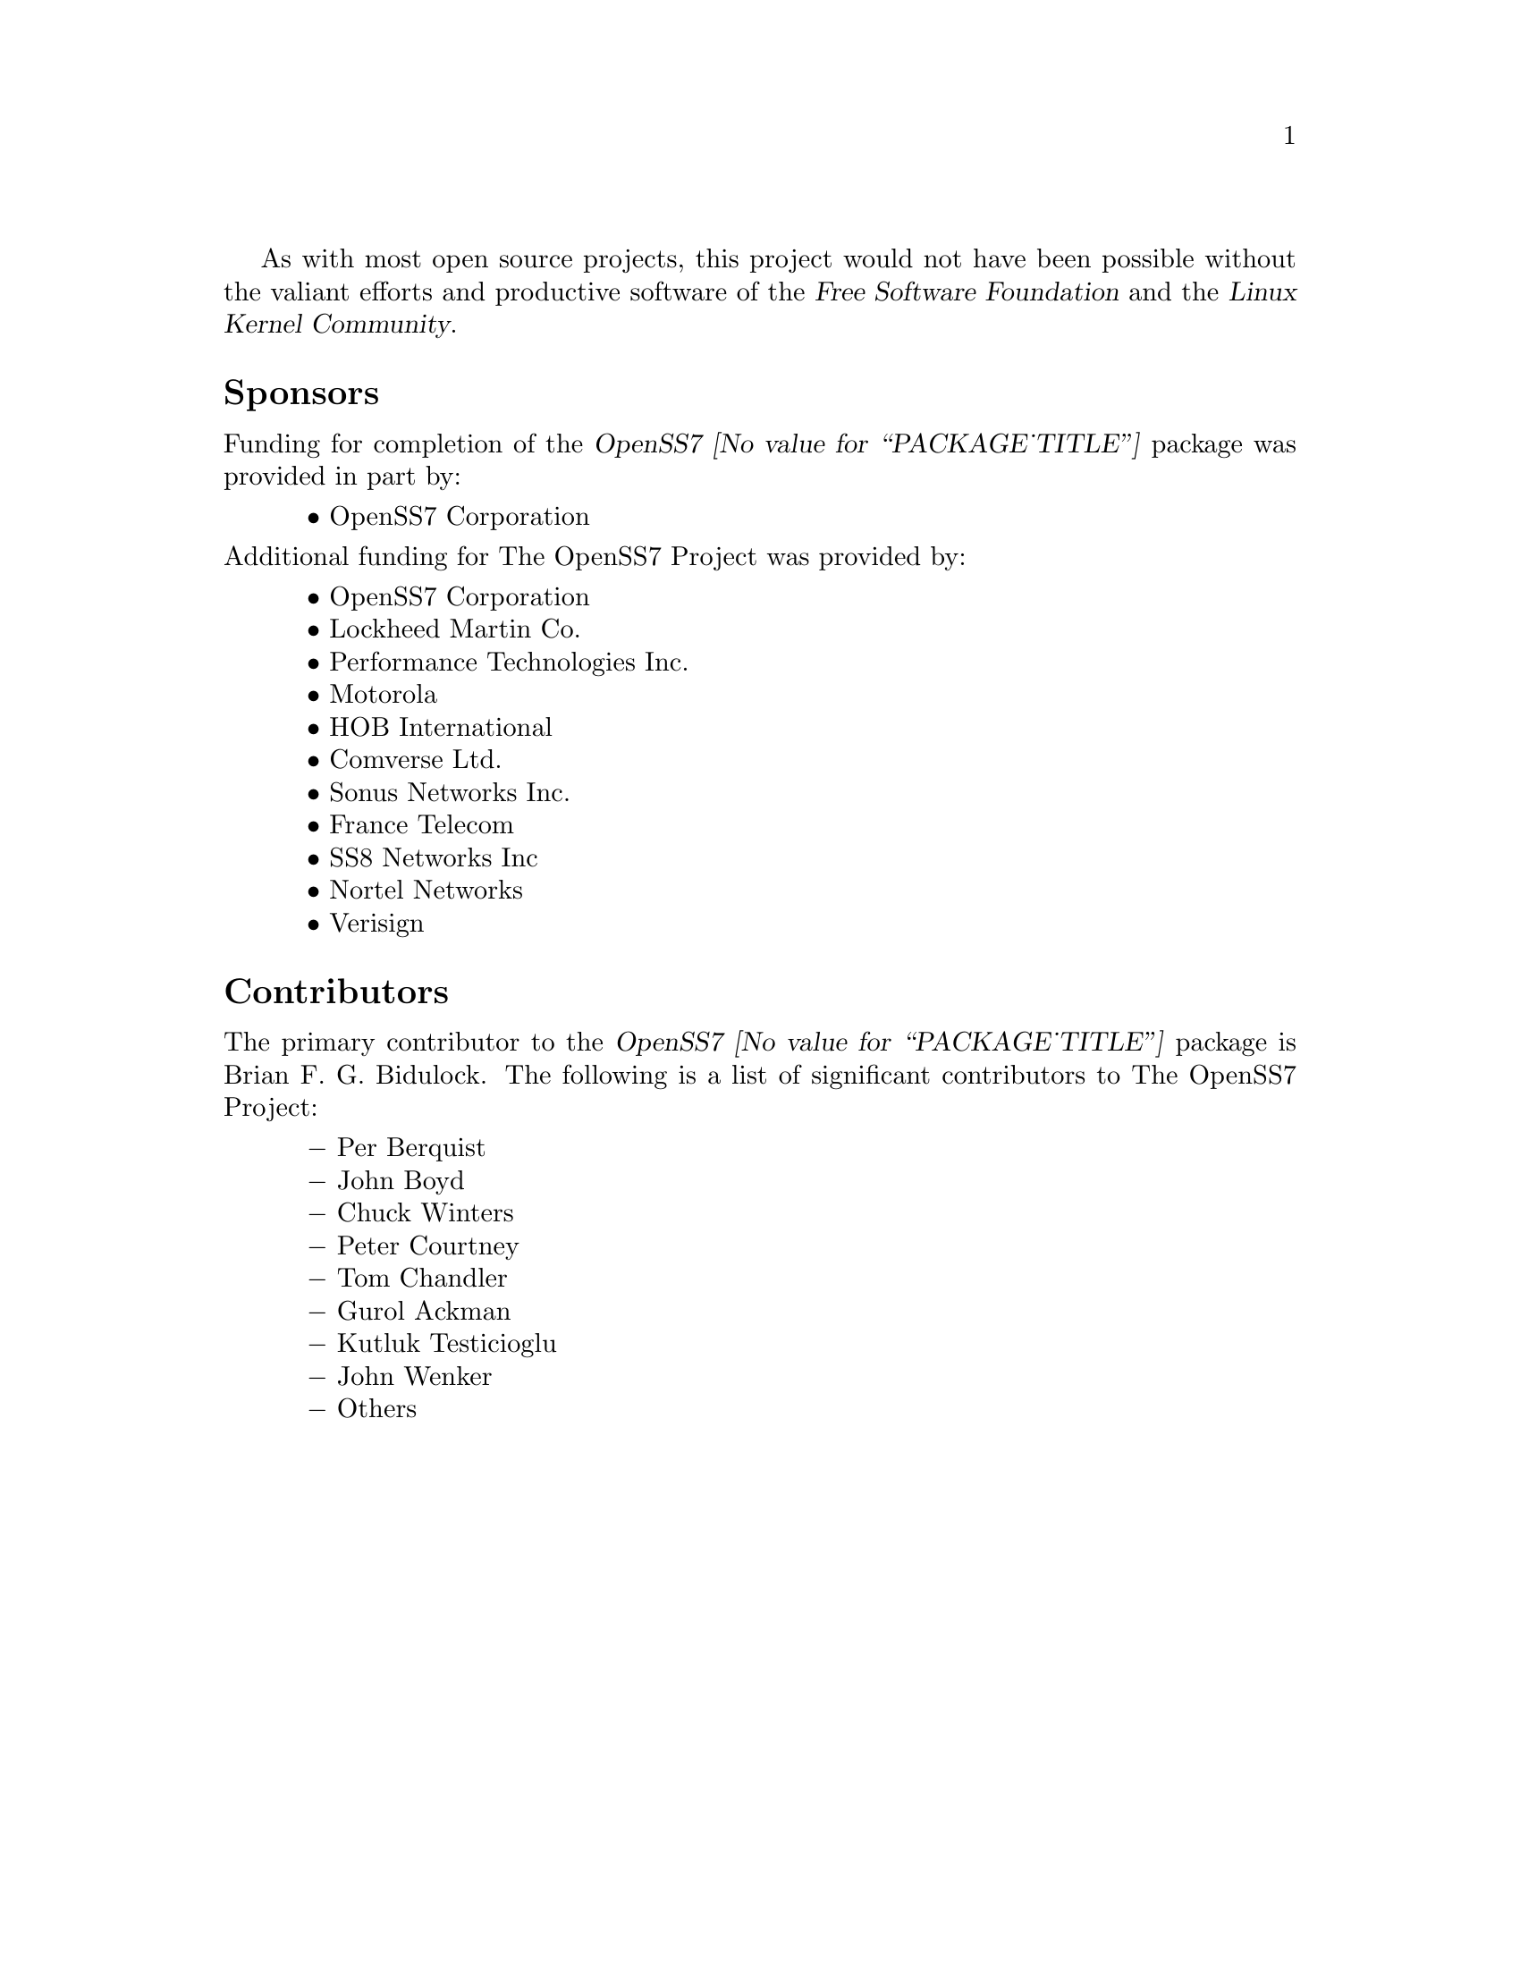 @c -*- texinfo -*- vim: ft=texinfo tw=100 nocin nosi
@c =========================================================================
@c
@c @(#) $Id: funding.texi,v 0.9.2.7 2006/08/26 16:21:29 brian Exp $
@c
@c =========================================================================
@c
@c Copyright (c) 2001-2006  OpenSS7 Corporation <www.openss7.com>
@c Copyright (c) 1997-2000  Brian F. G. Bidulock <bidulock@openss7.org>
@c
@c All Rights Reserved.
@c
@c Permission is granted to make and distribute verbatim copies of this
@c manual provided the copyright notice and this permission notice are
@c preserved on all copies.
@c
@c Permission is granted to copy and distribute modified versions of this
@c manual under the conditions for verbatim copying, provided that the
@c entire resulting derived work is distributed under the terms of a
@c permission notice identical to this one.
@c 
@c Since the Linux kernel and libraries are constantly changing, this
@c manual page may be incorrect or out-of-date.  The author(s) assume no
@c responsibility for errors or omissions, or for damages resulting from
@c the use of the information contained herein.  The author(s) may not
@c have taken the same level of care in the production of this manual,
@c which is licensed free of charge, as they might when working
@c professionally.
@c 
@c Formatted or processed versions of this manual, if unaccompanied by
@c the source, must acknowledge the copyright and authors of this work.
@c
@c -------------------------------------------------------------------------
@c
@c U.S. GOVERNMENT RESTRICTED RIGHTS.  If you are licensing this Software
@c on behalf of the U.S. Government ("Government"), the following
@c provisions apply to you.  If the Software is supplied by the Department
@c of Defense ("DoD"), it is classified as "Commercial Computer Software"
@c under paragraph 252.227-7014 of the DoD Supplement to the Federal
@c Acquisition Regulations ("DFARS") (or any successor regulations) and the
@c Government is acquiring only the license rights granted herein (the
@c license rights customarily provided to non-Government users).  If the
@c Software is supplied to any unit or agency of the Government other than
@c DoD, it is classified as "Restricted Computer Software" and the
@c Government's rights in the Software are defined in paragraph 52.227-19
@c of the Federal Acquisition Regulations ("FAR") (or any successor
@c regulations) or, in the cases of NASA, in paragraph 18.52.227-86 of the
@c NASA Supplement to the FAR (or any successor regulations).
@c
@c =========================================================================
@c 
@c Commercial licensing and support of this software is available from
@c OpenSS7 Corporation at a fee.  See http://www.openss7.com/
@c 
@c =========================================================================
@c
@c Last Modified $Date: 2006/08/26 16:21:29 $ by $Author: brian $
@c
@c =========================================================================

As with most open source projects, this project would not have been possible without the valiant
efforts and productive software of the @cite{@uref{http://www.fsf.org/,, Free Software Foundation}}
and the @cite{@uref{http://www.kernel.org/,, Linux Kernel Community}}.

@menu
* Sponsors::			Sponsors
* Contributors::		Contributors
@end menu

@node Sponsors
@unnumberedsec Sponsors
@cindex sponsors

Funding for completion of the @cite{OpenSS7 @value{PACKAGE_TITLE}} package was
provided in part by:

@multitable @columnfractions .05 .95
@item @tab @bullet{} @uref{http://www.openss7.com/,, OpenSS7 Corporation}
@end multitable

@noindent
Additional funding for @uref{http://www.openss7.org/,, The OpenSS7 Project} was provided by:

@multitable @columnfractions .05 .95
@item @tab @bullet{} @uref{http://www.openss7.com/,, OpenSS7 Corporation}
@item @tab @bullet{} @uref{http://www.lmco.com/,, Lockheed Martin Co.}
@item @tab @bullet{} @uref{http://www.pti.com/,, Performance Technologies Inc.}
@item @tab @bullet{} @uref{http://www.motorola.com/,, Motorola}
@item @tab @bullet{} @uref{http://www.hob.de/,, HOB International}
@item @tab @bullet{} @uref{http://www.comverse.com/,, Comverse Ltd.}
@item @tab @bullet{} @uref{http://www.sonus.com/,, Sonus Networks Inc.}
@item @tab @bullet{} @uref{http://www.francetelecom.fr/,, France Telecom}
@item @tab @bullet{} @uref{http://www.ss8.com/,, SS8 Networks Inc}
@item @tab @bullet{} @uref{http://www.nortel.com/,, Nortel Networks}
@item @tab @bullet{} @uref{http://www.verisign.com/,, Verisign}
@end multitable

@node Contributors
@unnumberedsec Contributors
@cindex contributors

The primary contributor to the @cite{OpenSS7 @value{PACKAGE_TITLE}} package is
@email{bidulock@@openss7.org, Brian F. G. Bidulock}.  The following is a list of significant
contributors to @uref{http://www.openss7.org/,, The OpenSS7 Project}:

@multitable @columnfractions .05 .95
@item @tab @minus{} Per Berquist
@item @tab @minus{} John Boyd
@item @tab @minus{} Chuck Winters
@item @tab @minus{} Peter Courtney
@item @tab @minus{} Tom Chandler
@item @tab @minus{} Gurol Ackman
@item @tab @minus{} Kutluk Testicioglu
@item @tab @minus{} John Wenker
@item @tab @minus{} Others
@end multitable
